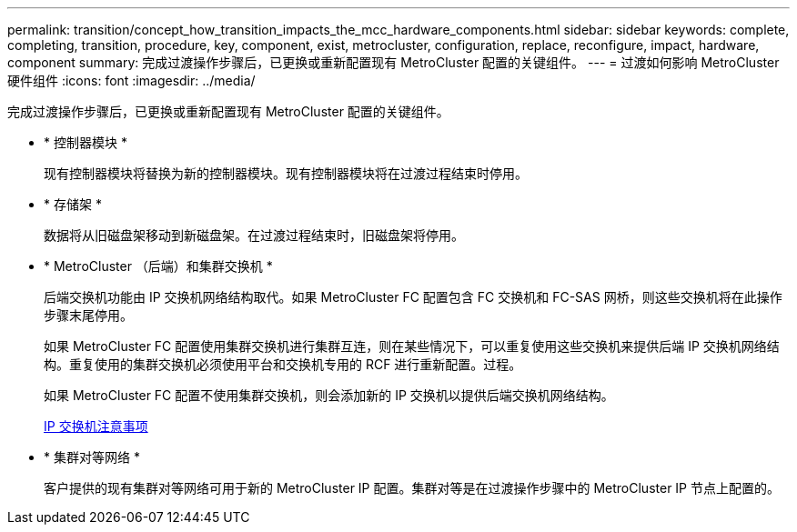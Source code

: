 ---
permalink: transition/concept_how_transition_impacts_the_mcc_hardware_components.html 
sidebar: sidebar 
keywords: complete, completing, transition, procedure, key, component, exist, metrocluster, configuration, replace, reconfigure, impact, hardware, component 
summary: 完成过渡操作步骤后，已更换或重新配置现有 MetroCluster 配置的关键组件。 
---
= 过渡如何影响 MetroCluster 硬件组件
:icons: font
:imagesdir: ../media/


[role="lead"]
完成过渡操作步骤后，已更换或重新配置现有 MetroCluster 配置的关键组件。

* * 控制器模块 *
+
现有控制器模块将替换为新的控制器模块。现有控制器模块将在过渡过程结束时停用。

* * 存储架 *
+
数据将从旧磁盘架移动到新磁盘架。在过渡过程结束时，旧磁盘架将停用。

* * MetroCluster （后端）和集群交换机 *
+
后端交换机功能由 IP 交换机网络结构取代。如果 MetroCluster FC 配置包含 FC 交换机和 FC-SAS 网桥，则这些交换机将在此操作步骤末尾停用。

+
如果 MetroCluster FC 配置使用集群交换机进行集群互连，则在某些情况下，可以重复使用这些交换机来提供后端 IP 交换机网络结构。重复使用的集群交换机必须使用平台和交换机专用的 RCF 进行重新配置。过程。

+
如果 MetroCluster FC 配置不使用集群交换机，则会添加新的 IP 交换机以提供后端交换机网络结构。

+
xref:concept_considerations_for_using_existing_ip_switches.adoc[IP 交换机注意事项]

* * 集群对等网络 *
+
客户提供的现有集群对等网络可用于新的 MetroCluster IP 配置。集群对等是在过渡操作步骤中的 MetroCluster IP 节点上配置的。


